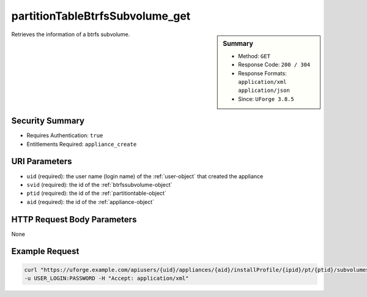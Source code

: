 .. Copyright 2019 FUJITSU LIMITED

.. _partitionTableBtrfsSubvolume-get:

partitionTableBtrfsSubvolume_get
--------------------------------

.. function:: GET users/{uid}/appliances/{aid}/installProfile/{ipid}/pt/{ptid}/subvolumes/{svid}

.. sidebar:: Summary

	* Method: ``GET``
	* Response Code: ``200 / 304``
	* Response Formats: ``application/xml`` ``application/json``
	* Since: ``UForge 3.8.5``

Retrieves the information of a btrfs subvolume.

Security Summary
~~~~~~~~~~~~~~~~

* Requires Authentication: ``true``
* Entitlements Required: ``appliance_create``

URI Parameters
~~~~~~~~~~~~~~

* ``uid`` (required): the user name (login name) of the :ref:`user-object` that created the appliance
* ``svid`` (required): the id of the :ref:`btrfssubvolume-object`
* ``ptid`` (required): the id of the :ref:`partitiontable-object`
* ``aid`` (required): the id of the :ref:`appliance-object`

HTTP Request Body Parameters
~~~~~~~~~~~~~~~~~~~~~~~~~~~~

None

Example Request
~~~~~~~~~~~~~~~

.. code-block:: bash

	curl "https://uforge.example.com/apiusers/{uid}/appliances/{aid}/installProfile/{ipid}/pt/{ptid}/subvolumes/{svid}" -X GET \
	-u USER_LOGIN:PASSWORD -H "Accept: application/xml"

.. seealso::

	 * :ref:`appliance-object`
	 * :ref:`appliancepartitiontabledisk-api-resources`
	 * :ref:`appliancepartitiontablediskpartition-api-resources`
	 * :ref:`btrfssubvolume-object`
	 * :ref:`partitionTableBtrfsSubvolume-create`
	 * :ref:`partitionTableBtrfsSubvolume-delete`
	 * :ref:`partitionTableBtrfsSubvolume-deleteAll`
	 * :ref:`partitionTableBtrfsSubvolume-getAll`
	 * :ref:`partitionTableBtrfsSubvolume-update`
	 * :ref:`partitiontable-object`
